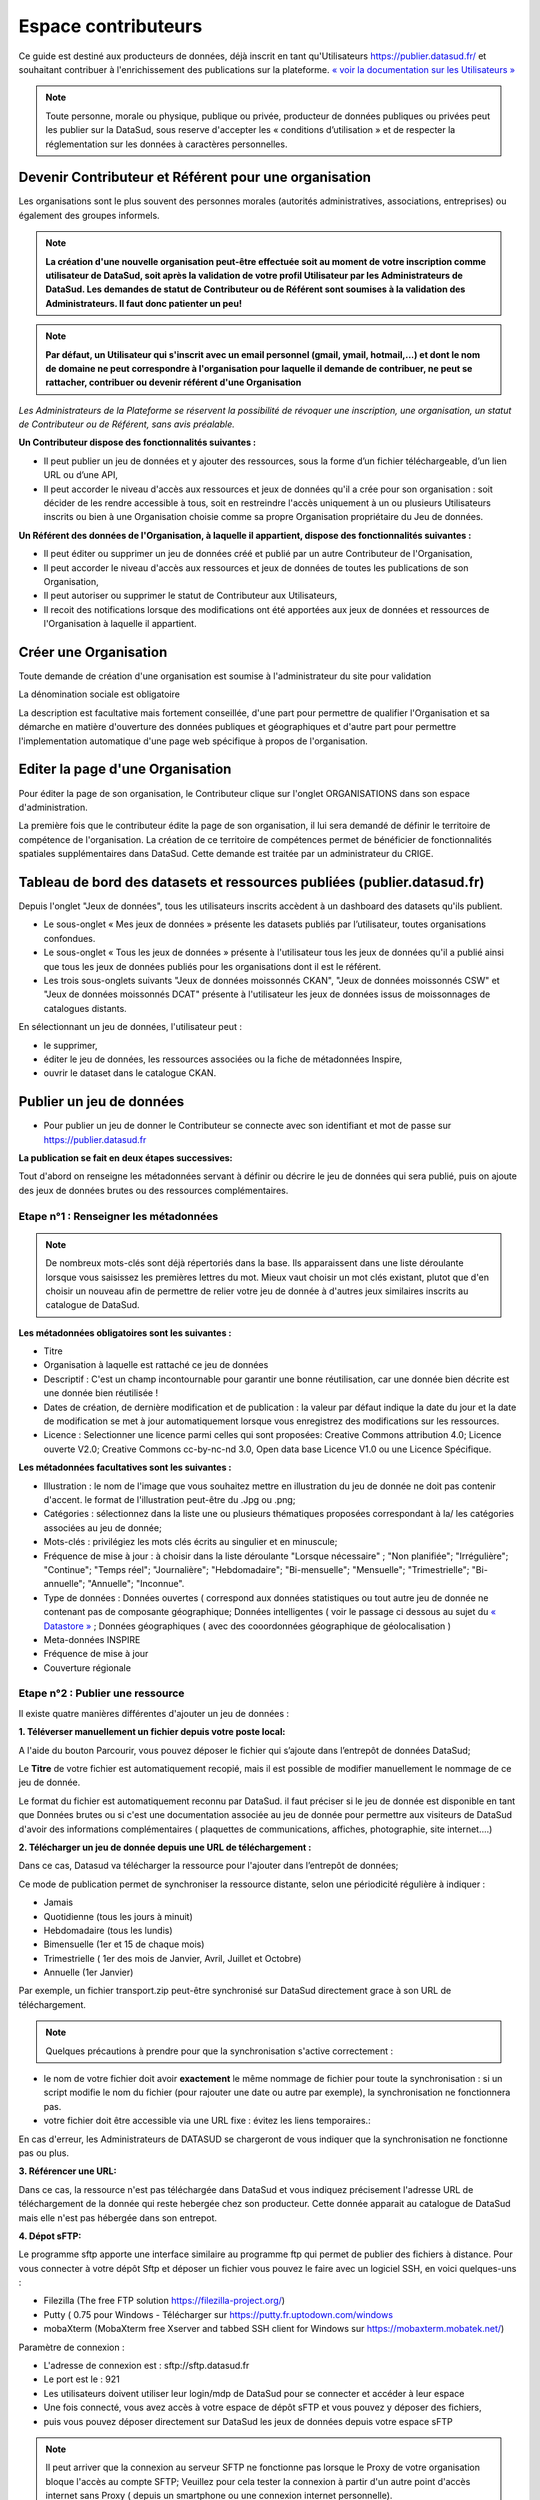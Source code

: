 ====================
Espace contributeurs
====================


Ce guide est destiné aux producteurs de données, déjà inscrit en tant qu'Utilisateurs https://publier.datasud.fr/ et souhaitant contribuer à l'enrichissement des publications sur la plateforme.
`« voir la documentation sur les Utilisateurs » <https://datasud.readthedocs.io/fr/latest/utilisateurs.html/>`_ 

.. note:: Toute personne, morale ou physique, publique ou privée, producteur de données publiques ou privées peut les publier sur la DataSud, sous reserve d'accepter les « conditions d’utilisation » et de respecter la réglementation sur les données à caractères personnelles.

--------------------------------------------------------
Devenir Contributeur et Référent pour une organisation
--------------------------------------------------------

Les organisations sont le plus souvent des personnes morales (autorités administratives, associations, entreprises) ou également des groupes informels.

.. note:: **La création d'une nouvelle organisation peut-être effectuée soit au moment de votre inscription comme utilisateur de DataSud, soit après la validation de votre profil Utilisateur par les Administrateurs de DataSud. Les demandes de statut de Contributeur ou de Référent sont soumises à la validation des Administrateurs. Il faut donc patienter un peu!** 

.. image:: DataSudFirstConnect.PNG

.. image:: DemandeOrga.PNG


.. note:: **Par défaut, un Utilisateur qui s'inscrit avec un email personnel (gmail, ymail, hotmail,...) et dont le nom de domaine ne peut correspondre à l'organisation pour laquelle il demande de contribuer, ne peut se rattacher, contribuer ou devenir référent d'une Organisation**

*Les Administrateurs de la Plateforme se réservent la possibilité de révoquer une inscription, une organisation, un statut de Contributeur ou de Référent, sans avis préalable.*


**Un Contributeur dispose des fonctionnalités suivantes :**

* Il peut publier un jeu de données et y ajouter des ressources, sous la forme d’un fichier téléchargeable, d’un lien URL ou d’une API,
* Il peut accorder le niveau d'accès aux ressources et jeux de données qu'il a crée pour son organisation : soit décider de les rendre accessible à tous, soit en restreindre l'accès uniquement à un ou plusieurs Utilisateurs inscrits ou bien à une Organisation choisie comme sa propre Organisation propriétaire du Jeu de données.


**Un Référent des données de l'Organisation, à laquelle il appartient, dispose des fonctionnalités suivantes :**

* Il peut éditer ou supprimer un jeu de données créé et publié par un autre Contributeur de l'Organisation,
* Il peut accorder le niveau d'accès aux ressources et jeux de données de toutes les publications de son Organisation,
* Il peut autoriser ou supprimer le statut de Contributeur aux Utilisateurs,
* Il recoit des notifications lorsque des modifications ont été apportées aux jeux de données et ressources de l'Organisation à laquelle il appartient.

-----------------------
Créer une Organisation
-----------------------

Toute demande de création d'une organisation est soumise à l'administrateur du site pour validation

.. image:: DataSudAjoutOrga.PNG

La dénomination sociale est obligatoire

.. image:: Creation_orga1.PNG

La description est facultative mais fortement conseillée, d'une part pour permettre de qualifier l'Organisation et sa démarche en matière d'ouverture des données publiques et géographiques et d'autre part pour permettre l'implementation automatique d'une page web spécifique à propos de l'organisation.

.. image:: Creation_orga2.PNG


-----------------------------------
Editer la page d'une Organisation
-----------------------------------


Pour éditer la page de son organisation, le Contributeur clique sur l'onglet ORGANISATIONS dans son espace d'administration. 

.. image:: Onglet_organisation.PNG

La première fois que le contributeur édite la page de son organisation, il lui sera demandé de définir le territoire de compétence de l'organisation. La création de ce territoire de compétences permet de bénéficier de fonctionnalités spatiales supplémentaires dans DataSud. Cette demande est traitée par un administrateur du CRIGE.

.. image:: Territoire_competence.PNG


------------------------------------------------------------------------
Tableau de bord des datasets et ressources publiées (publier.datasud.fr)
------------------------------------------------------------------------

Depuis l'onglet "Jeux de données", tous les utilisateurs inscrits accèdent à un dashboard des datasets qu'ils publient.

* Le sous-onglet « Mes jeux de données » présente les datasets publiés par l’utilisateur, toutes organisations confondues.
* Le sous-onglet « Tous les jeux de données » présente à l'utilisateur tous les jeux de données qu'il a publié ainsi que tous les jeux de données publiés pour les organisations dont il est le référent.
* Les trois sous-onglets suivants "Jeux de données moissonnés CKAN", "Jeux de données moissonnés CSW" et "Jeux de données moissonnés DCAT" présente à l'utilisateur les jeux de données issus de moissonnages de catalogues distants.

.. image:: publier_donnees.PNG

En sélectionnant un jeu de données, l'utilisateur peut :

* le supprimer,
* éditer le jeu de données, les ressources associées ou la fiche de métadonnées Inspire,
* ouvrir le dataset dans le catalogue CKAN.

.. image:: Dataset_boutons_bas.png

-------------------------
Publier un jeu de données 
-------------------------

* Pour publier un jeu de donner le Contributeur se connecte avec son identifiant et mot de passe sur https://publier.datasud.fr

.. image:: InscriptionDataSud.PNG

**La publication se fait en deux étapes successives:** 

Tout d'abord on renseigne les métadonnées servant à définir ou décrire le jeu de données qui sera publié, puis on ajoute des jeux de données brutes ou des ressources complémentaires.


^^^^^^^^^^^^^^^^^^^^^^^^^^^^^^^^^^^^^^^^^^^^^^^^^^
Etape n°1 : Renseigner les métadonnées
^^^^^^^^^^^^^^^^^^^^^^^^^^^^^^^^^^^^^^^^^^^^^^^^^^

.. image:: Edit_newdataset1.PNG

.. note:: De nombreux mots-clés sont déjà répertoriés dans la base. Ils apparaissent dans une liste déroulante lorsque vous saisissez les premières lettres du mot. Mieux vaut choisir un mot clés existant, plutot que d'en choisir un nouveau afin de permettre de relier votre jeu de donnée à d'autres jeux similaires inscrits au catalogue de DataSud.

.. image:: Edit_newdataset2.PNG

.. image:: Edit_newdataset3.PNG

**Les métadonnées obligatoires sont les suivantes :**

- Titre
- Organisation à laquelle est rattaché ce jeu de données
- Descriptif  : C'est un champ incontournable pour garantir une bonne réutilisation, car une donnée bien décrite est une donnée bien réutilisée !
- Dates de création, de dernière modification et de publication : la valeur par défaut indique la date du jour et la date de modification se met à jour automatiquement lorsque vous enregistrez des modifications sur les ressources.
- Licence : Selectionner une licence parmi celles qui sont proposées: Creative Commons attribution 4.0; Licence ouverte V2.0; Creative Commons cc-by-nc-nd 3.0, Open data base Licence V1.0 ou une Licence Spécifique.



**Les métadonnées facultatives sont les suivantes :**

- Illustration : le nom de l'image que vous souhaitez mettre en illustration du jeu de donnée ne doit pas contenir d'accent. le format de l'illustration peut-être du .Jpg ou .png;
- Catégories : sélectionnez dans la liste une ou plusieurs thématiques proposées correspondant à la/ les catégories associées au jeu de donnée;
- Mots-clés : privilégiez les mots clés écrits au singulier et en minuscule;
- Fréquence de mise à jour : à choisir dans la liste déroulante "Lorsque nécessaire" ; "Non planifiée"; "Irrégulière"; "Continue"; "Temps réel"; "Journalière"; "Hebdomadaire"; "Bi-mensuelle"; "Mensuelle"; "Trimestrielle"; "Bi-annuelle"; "Annuelle"; "Inconnue".
- Type de données : Données ouvertes ( correspond aux données statistiques ou tout autre jeu de donnée ne contenant pas de composante géographique; Données intelligentes ( voir le passage ci dessous au sujet du  `« Datastore » <https://datasud.readthedocs.io/fr/latest/contributeurs.html#datastore-et-donnees-intelligentes>`_   ; Données géographiques ( avec des cooordonnées géographique de géolocalisation ) 
- Meta-données INSPIRE
- Fréquence de mise à jour
- Couverture régionale


^^^^^^^^^^^^^^^^^^^^^^^^^^^^^^^^^^^^^^^^^^^^^^^^^^
Etape n°2 : Publier une ressource
^^^^^^^^^^^^^^^^^^^^^^^^^^^^^^^^^^^^^^^^^^^^^^^^^^

Il existe quatre manières différentes d'ajouter un jeu de données :

**1.	Téléverser manuellement un fichier depuis votre poste local:** 

A l'aide du bouton Parcourir, vous pouvez déposer le fichier qui s’ajoute dans l’entrepôt de données DataSud;
 
.. image:: Upload_ressources.PNG

Le **Titre** de votre fichier est automatiquement recopié, mais il est possible de modifier manuellement le nommage de ce jeu de donnée.

.. image:: Upload_ressources1.PNG


Le format du fichier est automatiquement reconnu par DataSud.
il faut préciser si le jeu de donnée est disponible en tant que Données brutes ou si c'est une documentation associée au jeu de donnée pour permettre aux visiteurs de DataSud d'avoir des informations complémentaires ( plaquettes de communications, affiches, photographie, site internet....)

**2.	Télécharger un jeu de donnée depuis une URL de téléchargement :**

Dans ce cas, Datasud va télécharger la ressource pour l'ajouter dans l’entrepôt de données; 

.. image:: Upload_ressources_URL.PNG

Ce mode de publication permet de synchroniser la ressource distante, selon une périodicité régulière à indiquer : 

* Jamais
* Quotidienne (tous les jours à minuit)
* Hebdomadaire (tous les lundis)
* Bimensuelle (1er et 15 de chaque mois)
* Trimestrielle ( 1er des mois de Janvier, Avril, Juillet et  Octobre)
* Annuelle (1er Janvier)

Par exemple, un fichier transport.zip peut-être synchronisé sur DataSud directement grace à son URL de téléchargement.

.. note:: Quelques précautions à prendre pour que la synchronisation s'active correctement : 

* le nom de votre fichier doit avoir **exactement** le même nommage de fichier pour toute la synchronisation : si un script modifie le nom du fichier (pour rajouter une date ou autre par exemple), la synchronisation ne fonctionnera pas.

* votre fichier doit être accessible via une URL fixe : évitez les liens temporaires.::

En cas d'erreur, les Administrateurs de DATASUD se chargeront de vous indiquer que la synchronisation ne fonctionne pas ou plus.

**3.	Référencer une URL:**

Dans ce cas, la ressource n'est pas téléchargée dans DataSud et vous indiquez précisement l'adresse URL de téléchargement de la donnée qui reste hebergée chez son producteur. 
Cette donnée apparait au catalogue de DataSud mais elle n'est pas hébergée dans son entrepot.

.. image:: Upload_ressources_ref_URL.PNG

**4.	Dépot sFTP:**

Le programme sftp apporte une interface similaire au programme ftp qui permet de publier des fichiers à distance. 
Pour vous connecter à votre dépôt Sftp et déposer un fichier vous pouvez le faire avec un logiciel SSH, en voici quelques-uns :

* Filezilla (The free FTP solution https://filezilla-project.org/)
* Putty ( 0.75 pour Windows - Télécharger sur https://putty.fr.uptodown.com/windows
*	mobaXterm (MobaXterm free Xserver and tabbed SSH client for Windows sur https://mobaxterm.mobatek.net/)


.. image:: DepotsFTP.JPG

Paramètre de connexion : 

* L'adresse de connexion est : sftp://sftp.datasud.fr
* Le port est le : 921
* Les utilisateurs doivent utiliser leur login/mdp de DataSud pour se connecter et accéder à leur espace
* Une fois connecté, vous avez accès à votre espace de dépôt sFTP et vous pouvez y déposer des fichiers, 
* puis vous pouvez déposer directement sur DataSud les jeux de données depuis votre espace sFTP

.. note:: Il peut arriver que la connexion au serveur SFTP ne fonctionne pas lorsque le Proxy de votre organisation bloque l'accès au compte SFTP; Veuillez pour cela tester la connexion à partir d'un autre point d'accès internet sans Proxy ( depuis un smartphone ou une connexion internet personnelle).

^^^^^^^^^^^^^^^^^^^^^^^^^^^^^^^^^^^
Restriction d'accès des ressources
^^^^^^^^^^^^^^^^^^^^^^^^^^^^^^^^^^^

Il est possible de restreindre l’accès des ressources publiées. Dès qu'une modification est enregistrée sur la ressource concernée, une notification est envoyée aux utilisateurs pour lesquels l'accès est accordé. 

Le contributeur peut choisir plusieurs types de restrictions :

* à un ou plusieurs organismes (à choisir dans une liste déroulante) : dans ce cas seuls les utilisateurs rattachés à ces organismes pourront accéder à la ressource.
* à une liste d’utilisateur inscrits sur la plateforme (à choisir dans une liste déroulante).
* à tous les utilisateurs possédant un compte.
* à tous les utilisateurs « partenaires ».

.. note:: Le mail renseigné dans le champ "Email du diffuseur" est utilisé pour la réception des demandes d'accès aux données sécurisées. Aussi, les contributeurs peuvent indiquer une adresse mail particulière pour être informés de ces demandes d'accès.

^^^^^^^^^^^^^^^^^^^^^^^^^^^^^^^^^^^^^^^^^^^^^
Publication en mode privé d'un jeu de données
^^^^^^^^^^^^^^^^^^^^^^^^^^^^^^^^^^^^^^^^^^^^^

Il est possible de publier un jeu de données en mode « Privé » : dans ce cas, seuls les administrateurs de la plateforme ainsi que les utilisateurs rattachés à l’organisation qui publie pourront accéder au jeu de données dans le catalogue CKAN.
Ce mode de publication peut être considéré comme un mode brouillon et permet de vérifier et valider sa publication dans le catalogue.

^^^^^^^^^^^^^^^^^^^^^^^^^^^^^^^^^^^^^^^^^^^^^^^^
Mettre à jour un jeu de données ou une ressource
^^^^^^^^^^^^^^^^^^^^^^^^^^^^^^^^^^^^^^^^^^^^^^^^

Les données publiées peuvent être mises à jour après leur publication, que la modification porte sur un jeu données dans son ensemble, ou sur l’une des ressources qu’il contient  (Données brutes ou ressources associées).

L'actualisation d’une ressource existante permet d’en mettre à jour le contenu sans changer l’emplacement qui lui est assigné, c’est-à-dire son lien hypertexte (aussi appelé URL). Le fait d’actualiser une ressource (plutôt que de la supprimer et d'en créer ensuite une nouvelle) permet de conserver l’historique des téléchargements de cette ressource. Cela évite aussi de créer des liens rompus sur Internet, qui meneront à une erreur HTTP 404, vu que la page web n'existera plus et sera introuvable par le serveur.

^^^^^^^^^^^^^^^^^^^^^^^^^^^^^^^^^^^^^^^^^^^^^^^^^^^^^
Supprimer un ensemble de donnée et / ou une ressource
^^^^^^^^^^^^^^^^^^^^^^^^^^^^^^^^^^^^^^^^^^^^^^^^^^^^^

Aller sur le site https://publier.datasud.fr/ et rechercher vos jeux de données; 

Il est possible de supprimer un ensemble de données ( Dataset ) comprenant les metadonnées; ou seulement les ressources et fichiers brutes associés à un ensemble de données.
Pour cela selectionner l'ensemble de données que vous souhaitez supprimer 

.. image:: Supr_Dataset.PNG

Pour confirmer, veuillez réécrire le nom du jeu de données à supprimer.

.. image:: Supr_Dataset_confirm.PNG

Il est recomandé de Copier le titre de l'ensemble de donnée ( Ctrl C) afin de conserver la même orthographe, puis coller ce titre dans la fenêtre qui s'affichera pour confirmer la suppression.

Attention, cette action est irreversible et supprimera définitivement le jeu de données ainsi que toutes les ressources qui lui sont attachées.

------------------------------------
Principe du moissonnage dans Datasud
------------------------------------

Le moissonnage permet de référencer sur DataSud des jeux de donnés provenant d'autres plateformes de données ouvertes. 
Les liens de téléchargement exposés par les catalogues d'origine sont utilisés pour créer des ressources référencées dans DataSud

Les métadonnées des ensembles de données et des ressources peuvent être issues du catalogue d'origine ou générée par DataSud au moment du moissonnage.

✴ Quel type de moissonnage de catalogue distant ?

• CSW : pour le moissonnage de catalogues exposant leurs informations selon le standard OGC (ex : Geonetwork),
• CKAN : pour le moissonnage de catalogues opendata CKAN,
• DCAT : pour le moissonnage de catalogues exposés selon le standard DCAT-AP-CH au format RDF ou Json (ex :Opendatasoft)

---------------------------------------------------------------
Valoriser un ensemble de donnée en déclarant leur réutilisation 
---------------------------------------------------------------

.. image:: Valoriser_donnees.PNG

.. image:: Ajouter_reutilisation.PNG


-----------------------------------------------------
Géolocalisation des données tabulaires (XLS et CSV)
-----------------------------------------------------

Une carte peut-être automatiquement générée à partir de vos données tabulaires geolocalisées. 
Pour cela vous devez avoir deux colonnes contenant des coordonnées géographiques ou bien une colonne géométrique (GeoJSON).

La projection utilisée est le WGS84 (EPSG : 4326).

Dans l'onglet "Grille", vous pouvez visualiser la table attributaire de vos données et vérifier qu'elles s'affichent correctement.

.. image:: csv1.PNG

Dans l'onglet "Carte", vous pouvez visualiser vos données géolocalisées et accéder aux paramètres. 

Vous pouvez choisir quel type de coordonnées vous souhaitez utiliser entre 2 attributs de type "latitude" et "longitude" ou un seul attribut de type géométrie GeoJSON. Selon votre choix, vous allez pouvoir définir la ou les colonnes qui contiennent les informations de géolocalisation. 

L'option "Marqueurs de regroupement" vous permet de "fusionner" visuellement les données proches.

.. image:: csv2.PNG

Vous pouvez également relayer cette carte sur votre site Internet en cliquant sur le bouton "Embarquer sur votre site". Il ne vous reste alors qu'à définir la taille de votre fenêtre en pixel et de copier le code sur votre site.

.. image:: csv3.PNG

Projections : en cours de rédaction.

-----------------------------------
Renseigner les métadonnées INSPIRE
-----------------------------------

Les utilisateurs qui le souhaitent peuvent associer une fiche de métadonnée Inspire au dataset.
Depuis l’interface d’édition du dataset, en cliquant sur « Editer la fiche de métadonnées INSPIRE » un formulaire présentant les nombreux champs requis pour ces fiches de métadonnées permet à l’utilisateur de créer une fiche dans Géonetwork.

Lors du premier enregistrement, les champs communs avec ceux du dataset sont pré-remplis et une fiche est créée dans Geonetwork. 

Par la suite, les modifications depuis ce formulaire sont reportées dans la fiche Geonetwork ainsi que dans le dataset IDGO.

---------------------------------------------
Faire remonter vos données sur Data.Gouv.fr
---------------------------------------------

La Région et Etalab ont travaillé ensemble afin de permettre la remontée automatique des catalogues de données des contributeurs de DataSud vers la plateforme nationale https://www.data.gouv.fr/fr/. Cette mécanique est aussi appelée "moissonneur" ou "passerelle".

La procédure est relativemment simple. Il suffit de la mettre en place pour une organisation contributrice de DataSud afin que ses données soient ensuite synchronisées quotidiennement sur Data.Gouv.fr

**Chaque contributeur et organisation reste souverain pour mettre en place (ou non) une synchronisation de ses données vers DataGouv.**

**Quelques précisions :**

- Seules les **métadonnées** sont synchronisées sur DataGouv. Les données restent sur DataSud (ou ailleurs en fonction de vos choix en matière d'indexation de ressources).
- Le **moissonneur ne prend pas en compte la suppression** de jeux de données. Chaque contributeur doit supprimer ses jeux de données directement sur Data.Gouv.fr
- Un compte organisation sur DataGouv expose indifféremment les jeux de données créés manuellement sur Data.Gouv.fr et les jeux de données synchronisés automatiquement depuis DataSud. Faites ainsi bien attention aux doublons et à la cohérence des jeux de données.

**Mise en place de la procédure pour configurer votre moissonneur:**

**ETAPE 1:** Chaque contributeur crée une organisation sur Data.Gouv avec un compte utilisateur en son nom. `« INSCRIPTION sur DataGouv » <https://www.data.gouv.fr/fr/login?next=https%3A%2F%2Fwww.data.gouv.fr%2Ffr%2F>`_ 
- Ce compte utilisateur doit être administrateur de l'organisation.

**ETAPE 2: création d'un point de moissonnage sur DataGouv** L'administrateur de l'organisation sur Data.gouv.fr doit déclarer un point de moissonnage depuis l’interface d’administration DataGouv. 

- En haut à droite de votre espace d'administration DataGouv, cliquez sur **+** puis Un moissonneur.

.. image:: ajout_moissoneur.PNG

- Selectionner votre organisation "Publier en tant qu’organisation", 

.. image:: CaptureMoissonneur2.PNG

- cliquez sur Suivant en bas à droite de votre écran

.. image:: ajout_moissoneur_Suivant.PNG


- C'est ensuite ici que vous renseignez les informations techniques de votre moissonneur:

**Nom**: Il convient d'ajouter **Mon organisation - DataSud** à votre Nom afin que le service support de Data.gouv.fr puisse l'identifier plus facilement.

**URL** racine de l’instance CKAN : https://trouver.datasud.fr

**Implementation** Choisir ckan dans le menu déroulant

.. image:: ajout_nveau_moissoneur.PNG



.. Note:: Il est très important de ne pas oublier d'ajouter un filtre, au risque de moissonner tout DataSud::

**Filtres -> Inclure -> Organisation -> un nom d'organisation CKAN (ajouter l'identifiant de votre organisation dans DataSud)** 

Exemple : Pour filtrer les jeux de données de DLVA, il faudra préciser dans le nom d'organisation CKAN : **durance-luberon-verdon-agglomeration** 

.. image:: ajout_nveau_moissoneur_filtre.PNG

Cochez les cases **Actif** et **Archivage automatique** puis cliquez sur **ENREGISTRER**

**ETAPE 3:** Une fois créé, chaque contributeur **déclare son moissonneur aux administrateurs de DataSud en écrivant à datasud@maregionsud.fr**.

**ETAPE 4:** Etalab valide le moissonneur à la demande des administrateurs de DataSud.

**ETAPE 5:** La synchronisation du catalogue distant est faite une fois par jour (chaque nuit).

-------------------------
Utiliser le service MAJIC
-------------------------

Les données MAJIC 2021 sont disponibles au téléchargement pour les partenaires de la Région Provence-Alpes-Côte d’Azur sous réserve d’être ayants droit de la DGFIP.

Ce nouveau service prend en charge vos demandes de fichiers MAJIC depuis le mois de septembre 2021. 

**1. Les ayants droit**

L’accès aux fichiers littéraux est limité aux collectivités territoriales, aux administrations et aux organismes chargés d’une mission de service public. La seule exception concerne le fichier des voies et lieudits (fichier FANTOIR) qui est délivré gratuitement à tout demandeur. 

Les droits sont ouverts aux : 

* Collectivités territoriales : les communes, les Départements, la Région.
* Etablissements publics de coopération intercommunale : les syndicats de communes, les communautés de communes, les communautés urbaines, les communautés d'agglomération, les syndicats d'agglomération nouvelle et les métropoles.
* Administrations d’Etat : L'Etat est représenté par les services centraux ou territoriaux de ses administrations. À cette catégorie sont rattachées certaines autorités administratives indépendantes.
* Etablissements publics : La catégorie des établissements publics comprend les organismes et établissements de droit public, financés par des fonds publics, et dont la mission est de servir l'intérêt général. On distingue deux principales catégories d'établissements publics ( à caractère administratif ; à caractère industriel et commercial). 
* Etablissements publics administratifs : Ce sont des personnes morales de droit public gérant une activité de service public ou parapublic sous le contrôle de l'Etat ou d'une collectivité territoriale. 
Parmi les établissements publics administratifs susceptibles de commander des fichiers cadastraux, il convient de citer : 
-	les associations syndicales autorisées (ASA) et les associations syndicales constituées d'office (ASCO), 
-	l'institut national de l'information géographique et forestière (IGN), 
-	l'institut national de l’origine et de la qualité (INAO), 
-	le conservatoire du littoral, 
-	les services départementaux d'incendie et de secours (SDIS), 
-	le syndicat des transports d'Ile-de-France (STIF), 
-	les chambres de commerce et d'industrie (CCI). 
* Etablissements publics industriels et commerciaux : Ce sont des personnes morales de droit public gérant une activité de service public de nature industrielle ou commerciale selon les règles de gestion d'une entreprise privée industrielle ou commerciale. 

Parmi les établissements publics industriels ou commerciaux susceptibles de commander des fichiers cadastraux, il convient de citer : 

-	l'office national des forêts (ONF), 
-	le réseau ferré de France (RFF), 
-	la société nationale des chemins de fer français (SNCF), 
-	les offices publics de l'habitat (OPH). 
* Groupements d’intérêt public (GIP) ou Associations loi 1901 : Ce sont des personnes morales de droit public dont les membres exercent des activités d'intérêt général à but non lucratif. 
* Sociétés publiques locales d’aménagement (SPLA) : Les sociétés publiques locales d'aménagement ont été créées par la loi n° 2006-872 du 13 juillet 2006 portant engagement national pour le logement. Dans la mesure où le capital d'une SPLA est entièrement public, où son activité est réalisée intégralement pour le compte et uniquement sur le territoire des collectivités qui en sont actionnaires, et où ses statuts prévoient un contrôle suffisant pour que l'on puisse considérer que la personne publique délégante exerce sur la société un contrôle analogue à celui qu'il exerce sur ses propres services, la SPLA peut être considérée comme un tiers habilité à recevoir les données littérales de la DGFiP. 
* Prestataires de services : La restriction tenant à l'usage interne des données ne fait toutefois pas obstacle à une utilisation des données par un prestataire de services chargé de réaliser des traitements ou d'apporter son concours pour les études mises en œuvre par le demandeur. En cas de recours à un prestataire de services, une convention doit définir précisément les traitements qui lui sont demandés. Le prestataire doit prendre les mesures de sécurité nécessaires et s’engager à ce que les informations communiquées ne soient pas conservées, utilisées ou dupliquées à d’autres fins que celles indiquées par la convention. À l’issue de sa mission, il doit détruire tous les fichiers manuels ou informatisés servant de supports aux informations saisies. 

**2. Nature des documents délivrés** 

Les fichiers fonciers standards issus de l’application MAJIC comprennent : 
* Le fichier des propriétaires 
*	Le fichier des propriétés non bâties (parcelles) 
*	Le fichier des propriétés bâties (locaux) 
*	Le fichier des propriétés divisées en lots (lots de copropriété), complément des fichiers propriétés non bâties et bâties 
*	Le fichier des liens lots-locaux, complément du fichier propriétés bâties 

Ces fichiers produits une fois par an sont disponibles au début du deuxième semestre. Les données présentent la situation existante au 1er janvier de l’année. 
Depuis 2013, la livraison des fichiers MAJIC n’inclut plus les fichiers FANTOIR. Le fichier des voies et lieux-dits ou fichier FANTOIR est librement à disposition en téléchargement sur le site http://www.collectivites-locales.gouv.fr 
 
**3. Conditions d’obtention des fichiers** 

^^^^^^^^^^^^^^^^^^^^^^^^^^^^^^^^^^^^^^^^^^^^^^^^
*a. La procédure et l'instruction de la demande* 
^^^^^^^^^^^^^^^^^^^^^^^^^^^^^^^^^^^^^^^^^^^^^^^^

La Région Provence-Alpes-Côte d’Azur se conforme aux directives de la direction régionale des finances publiques. Elle doit analyser la finalité de la demande et s'assurer en particulier que les données ne seront pas utilisées dans un but commercial (actions de publicité ou de démarchage), électoral, ou politique (envois de tracts d'une organisation ou d'un parti politique). 
Elle pourra donc être amenée à effectuer des démarches d'éclaircissement auprès des demandeurs et, le cas échéant, à rejeter les demandes qui seraient manifestement incompatibles avec la législation. 

.. Note:: Prérequis obligatoires et règles : L’accès aux données est conditionné par l’inscription gratuite sur le portail www.datasud.fr de l’organisme demandeur, depuis un compte utilisateur nominatif et désigné comme référent de l’organisation. La demande d’accès aux données se fait ensuite depuis l’onglet « MAJIC » disponible sur le site dès que l’utilisateur référent est connecté.

Afin d’avoir accès aux données MAJIC, voici les étapes d’inscription :

**Etape 1** : Enregistrement de l’ayant droit sur www.datasud.fr (si ce n’est pas déjà fait)

* Inscrivez-vous sur datasud.fr en créant un compte nominatif ; 
*	Affectation du compte à une organisation déjà existante sur DataSud ou création d’un nouvel organisme ;
*	Désignation du compte nominatif comme étant référent de l’organisation ;
*	Votre organisme doit être un ayant droit sur les fichiers fonciers (cf. 1. Les ayants droit). Nous contacter si vous avez un doute
*	Seule la personne désignée comme référente de votre organisation sera habilitée à télécharger les fichiers, 
*	Vous devez prendre connaissance de la conformité des traitements avec le RGPD, ainsi que des procédures et contraintes applicables sur ces données : Procédure de mise à disposition des fichiers fonciers DGFiP procedure_mad_majic.pdf  [lien pdf] ;

**Etape 2** : Activation de l’espace « MAJIC » 

Depuis l’onglet « MAJIC » du site datasud.fr, il faudra :

*	Téléchargez l’acte d’engagement clause_confidentialite_majic_latest.pdf [lien pdf] à remplir et à signer et à nous transmettre via la boîte de dialogue dédiée ;
*	Transmettre les coordonnées du DPO de votre organisme (nom, prénom et mail). S’il n’y en n’a pas, votre organisme doit en nommer un et faire la déclaration sur https://www.cnil.fr/fr/designation-dpo ;
* le récépissé de la CNIL sera transmis depuis l’espace dédié de DataSUD. La livraison des données sera faite via la plateforme DataSUD dès validation de votre demande ;

**Etape 3** : Commande et téléchargement des fichiers 

Une fois l’espace « MAJIC » activé et les documents validés, vous pourrez, toujours depuis l’onglet « MAJIC » :

*	Visionner et vérifiez la validité du territoire concerné par votre organisme ;
*	Définir le type de lot souhaité, par commune ou par territoire ;
* Télécharger vos données depuis votre espace DataSUD : l’exécution de votre demande sera disponible quelques minutes plus tard. Attention, le lien pour télécharger les fichiers n’est valable que 2 heures.

^^^^^^^^^^^^^^^^^^^^^^^^^^^^^^
*b. Territoire de compétence* 
^^^^^^^^^^^^^^^^^^^^^^^^^^^^^^

La communication des données se limite à la compétence géographique et administrative du demandeur, qui doit les utiliser à des fins strictement internes. Il convient de réaliser un examen précis de la demande au regard de ces critères. 
Si un adhérent souhaite modifier son territoire de compétence, il doit fournir une preuve de l’évolution de ce dernier, en envoyant à la Région Provence-Alpes-Côte d’Azur un document officiel comprenant les codes INSEE des communes à ajouter et/ou enlever. 

^^^^^^^^^^^^^^^^^^^^^^^^^^^^^^^^^^^^^^^^^^^^^^^^^^^
*c. Contexte de la mise à disposition des fichiers* 
^^^^^^^^^^^^^^^^^^^^^^^^^^^^^^^^^^^^^^^^^^^^^^^^^^^

La Région Provence-Alpes-Côte d’Azur, avec l’accord de la DGFIP, s’engage à distribuer aux ayants-droit les fichiers fonciers standards issus de l’application Majic. 

^^^^^^^^^^^^^^^^^^^^^^^^^^^^^^^^^^^^^^^^^^^^^^^^^^^^^^^^^^^^^^^^^^^^^^^^^^^^^
*d. Conformité des traitements avec la loi informatique et libertés et RGPD* 
^^^^^^^^^^^^^^^^^^^^^^^^^^^^^^^^^^^^^^^^^^^^^^^^^^^^^^^^^^^^^^^^^^^^^^^^^^^^^

Il est précisé que la délibération CNIL n° 2012-088 du 29 mars 2012 dispense de déclaration les traitements automatisés de données personnelles mis en œuvre aux fins de consultation des données issues de la matrice cadastrale par toute commune, groupement et organisme privé ou public chargé d'une mission de service public (J.O. du 13 mai 2012) et exempte de toute obligation déclarative ces demandeurs tant pour les fichiers fonciers que pour les cédéroms VisuDGFiP cadastre. 
Le 28 mai 2018, la mise en place du Règlement Général sur la Protection des données (RGPD) rend obsolète l'obligation déclarative auprès de la CNIL des traitements informatisés de données à caractère personnel mis en œuvre dans le cadre d'un système d'information géographique via l’autorisation unique n°1 (AU-001). 
Dorénavant il revient à l’organisme ayant-droit et recevant les données des fichiers fonciers de se mettre en conformité lui-même aux nouvelles dispositions encadrant le RGPD. Pour cela, un DPO doit être déclaré auprès de la CNIL. Plus d’information sur https://www.cnil.fr/fr/designation-dpo. 
